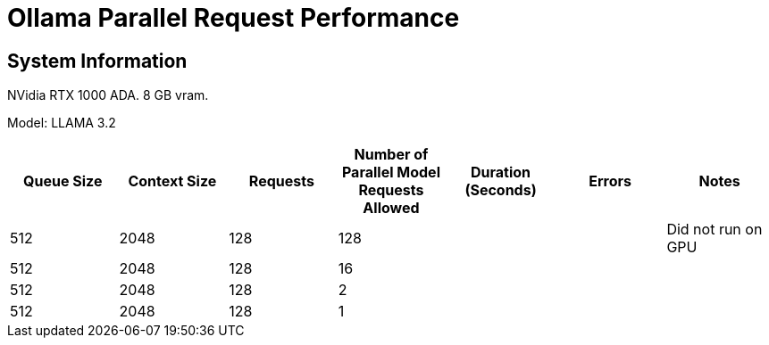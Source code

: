# Ollama Parallel Request Performance

## System Information

NVidia RTX 1000 ADA.
8 GB vram.

Model: LLAMA 3.2 
[cols("^1","^1","^1","^1","^1","^1","^1")]
|===
| Queue Size | Context Size | Requests | Number of Parallel Model Requests Allowed | Duration (Seconds)| Errors | Notes

| 512
| 2048
| 128
| 128
| 
| 
| Did not run on GPU

| 512
| 2048
| 128
| 16
| 
| 
| 

| 512
| 2048
| 128
| 2
| 
| 
| 

| 512
| 2048
| 128
| 1
| 
| 
| 

|===
